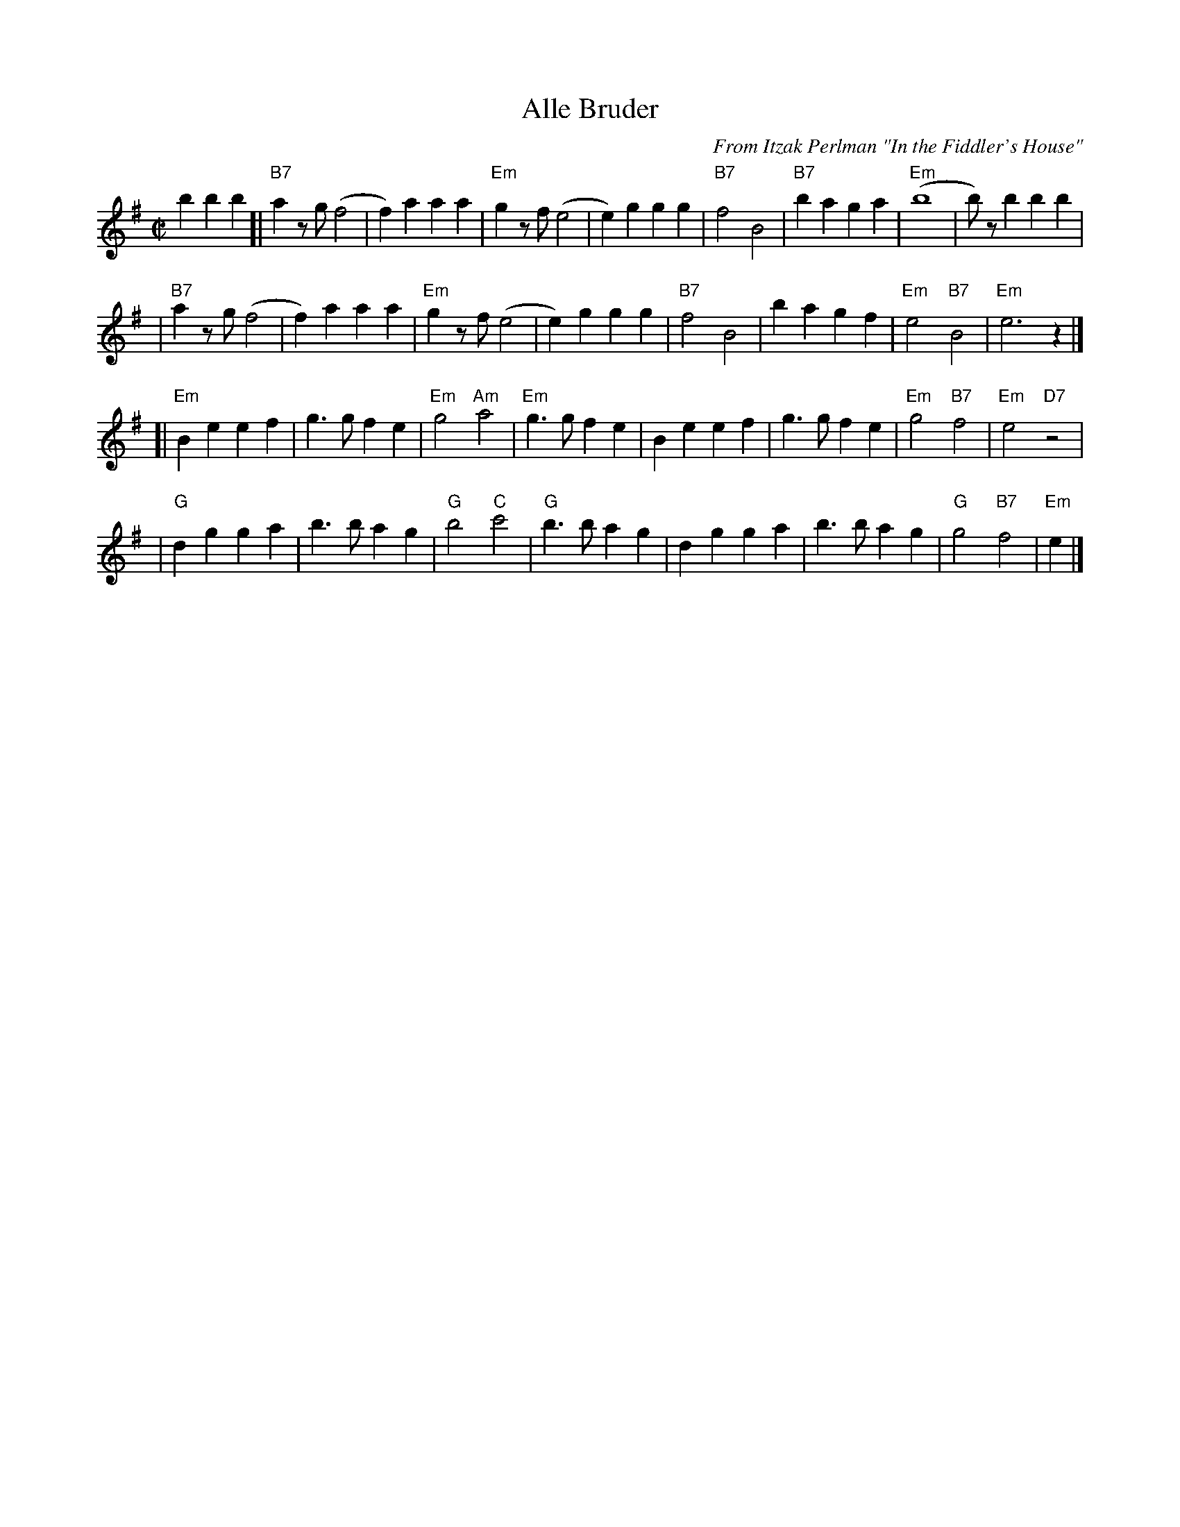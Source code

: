 X: 36
T: Alle Bruder
M:C|
C:From Itzak Perlman "In the Fiddler's House"
R:Reel
Z:Spuds 3/7/03 SG
K:Em
   b2 b2b2 \
[| "B7"a2zg (f4  | f2)a2 a2a2 | "Em"g2zf  (e4 |  e2)g2 g2g2 | "B7"f4 B4 | "B7"b2a2 g2a2 | "Em"(b8       |  b)zb2   b2b2  |
|  "B7"a2zg (f4  | f2)a2 a2a2 | "Em"g2zf  (e4 |  e2)g2 g2g2 | "B7"f4 B4 |     b2a2 g2f2 | "Em"e4 "B7"B4 | "Em"e6     z2  |]
[| "Em"B2e2 e2f2 | g3g   f2e2 | "Em"g4 "Am"a4 |"Em"g3g f2e2 | B2e2 e2f2 |     g3g  f2e2 | "Em"g4 "B7"f4 | "Em"e4 "D7"z4  |
|   "G"d2g2 g2a2 | b3b   a2g2 | "G"b4  "C"c'4 | "G"b3b a2g2 | d2g2 g2a2 |     b3b  a2g2 |  "G"g4 "B7"f4 | "Em"e2 |]
